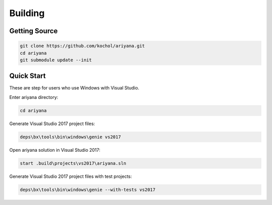 Building
========

Getting Source
--------------

.. code-block:: shell

    git clone https://github.com/kochol/ariyana.git
    cd ariyana
    git submodule update --init

Quick Start
-----------

These are step for users who use Windows with Visual Studio.

Enter ariyana directory:

.. code-block:: shell

    cd ariyana

Generate Visual Studio 2017 project files:

.. code-block:: shell

	deps\bx\tools\bin\windows\genie vs2017

Open ariyana solution in Visual Studio 2017:

.. code-block:: shell

	start .build\projects\vs2017\ariyana.sln

Generate Visual Studio 2017 project files with test projects:

.. code-block:: shell

	deps\bx\tools\bin\windows\genie --with-tests vs2017
